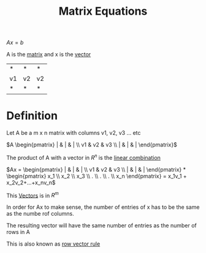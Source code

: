 :PROPERTIES:
:ID:       7f80a269-622f-4760-bfa4-bada84e27c30
:END:
#+title: Matrix Equations

\(Ax = b\)

A is the [[id:08dce69d-0252-4201-9f50-e864901fd373][matrix]] and x is the [[id:4180700c-adde-43ae-9fef-251975521d8e][vector]]

| *  | *  | *  |
| v1 | v2 | v2 |
| *  | *  | *  |
* Definition

Let A be a m x n matrix with columns v1, v2, v3 ... etc

\(A  \begin{pmatrix} | & |  & | \\ v1 & v2 & v3 \\ | & | & | 
\end{pmatrix}\)

The product of A with a vector in \(R^n\) is the [[id:21c8fa35-a2c4-4651-865e-4d3d58983474][linear combination]]

\(Ax =  \begin{pmatrix} | & |  & | \\ v1 & v2 & v3 \\ | & | & | 
\end{pmatrix} * \begin{pmatrix} x_1 \\ x_2 \\ x_3
\\ . \\ . \\ . \\ x_n \end{pmatrix} = x_1v_1 + x_2v_2+...+x_nv_n\)

This [[id:4180700c-adde-43ae-9fef-251975521d8e][Vectors]] is in \(R^m\)

In order for Ax to make sense, the number of entries of x has to be the
same as the numbe rof columns.

The resulting vector will have the same number of entries as the
number of rows in A

This is also known as [[id:73352b17-e1d0-4335-918b-f332d0b48c5f][row vector rule]]
